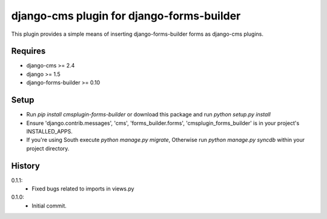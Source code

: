 django-cms plugin for django-forms-builder
==========================================

This plugin provides a simple means of inserting django-forms-builder forms
as django-cms plugins.


Requires
----------------

* django-cms >= 2.4
* django >= 1.5
* django-forms-builder >= 0.10


Setup
-----

* Run `pip install cmsplugin-forms-builder` or download this package and run `python setup.py install`

* Ensure 'django.contrib.messages', 'cms', 'forms_builder.forms',
  'cmsplugin_forms_builder' is in your project's INSTALLED_APPS.

* If you're using South execute `python manage.py migrate`, Otherwise run
  `python manage.py syncdb` within your project directory.


History
-------

0.1.1:
    * Fixed bugs related to imports in views.py

0.1.0:
    * Initial commit.